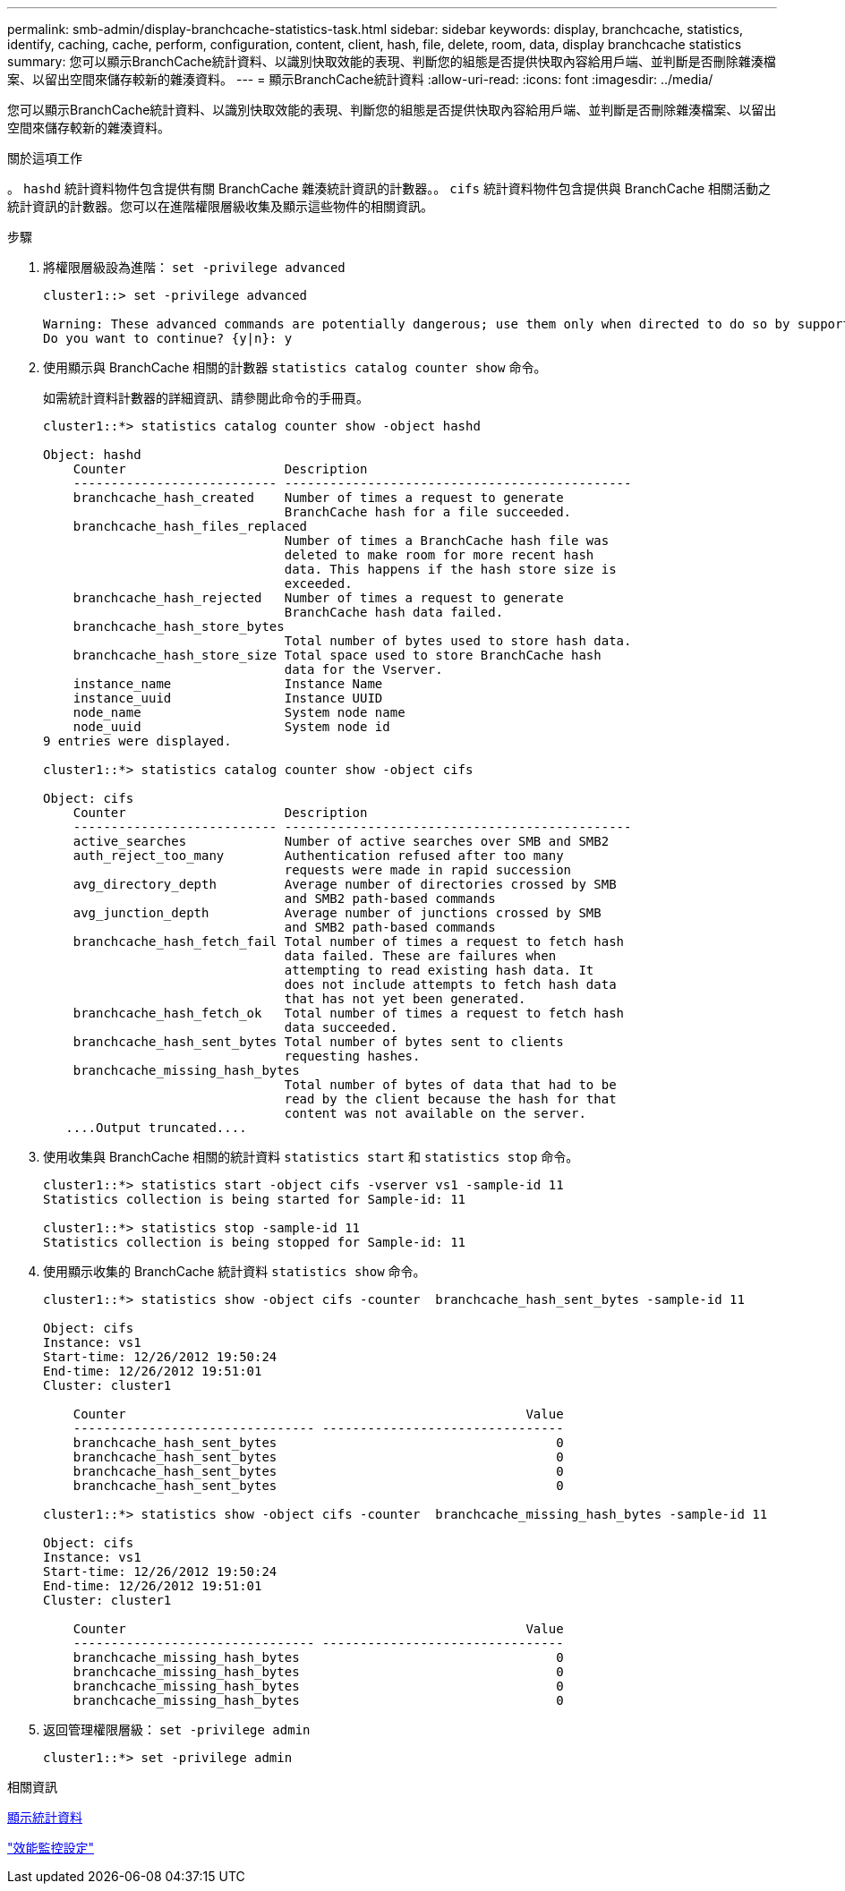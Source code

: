 ---
permalink: smb-admin/display-branchcache-statistics-task.html 
sidebar: sidebar 
keywords: display, branchcache, statistics, identify, caching, cache, perform, configuration, content, client, hash, file, delete, room, data, display branchcache statistics 
summary: 您可以顯示BranchCache統計資料、以識別快取效能的表現、判斷您的組態是否提供快取內容給用戶端、並判斷是否刪除雜湊檔案、以留出空間來儲存較新的雜湊資料。 
---
= 顯示BranchCache統計資料
:allow-uri-read: 
:icons: font
:imagesdir: ../media/


[role="lead"]
您可以顯示BranchCache統計資料、以識別快取效能的表現、判斷您的組態是否提供快取內容給用戶端、並判斷是否刪除雜湊檔案、以留出空間來儲存較新的雜湊資料。

.關於這項工作
。 `hashd` 統計資料物件包含提供有關 BranchCache 雜湊統計資訊的計數器。。 `cifs` 統計資料物件包含提供與 BranchCache 相關活動之統計資訊的計數器。您可以在進階權限層級收集及顯示這些物件的相關資訊。

.步驟
. 將權限層級設為進階： `set -privilege advanced`
+
[listing]
----
cluster1::> set -privilege advanced

Warning: These advanced commands are potentially dangerous; use them only when directed to do so by support personnel.
Do you want to continue? {y|n}: y
----
. 使用顯示與 BranchCache 相關的計數器 `statistics catalog counter show` 命令。
+
如需統計資料計數器的詳細資訊、請參閱此命令的手冊頁。

+
[listing]
----
cluster1::*> statistics catalog counter show -object hashd

Object: hashd
    Counter                     Description
    --------------------------- ----------------------------------------------
    branchcache_hash_created    Number of times a request to generate
                                BranchCache hash for a file succeeded.
    branchcache_hash_files_replaced
                                Number of times a BranchCache hash file was
                                deleted to make room for more recent hash
                                data. This happens if the hash store size is
                                exceeded.
    branchcache_hash_rejected   Number of times a request to generate
                                BranchCache hash data failed.
    branchcache_hash_store_bytes
                                Total number of bytes used to store hash data.
    branchcache_hash_store_size Total space used to store BranchCache hash
                                data for the Vserver.
    instance_name               Instance Name
    instance_uuid               Instance UUID
    node_name                   System node name
    node_uuid                   System node id
9 entries were displayed.

cluster1::*> statistics catalog counter show -object cifs

Object: cifs
    Counter                     Description
    --------------------------- ----------------------------------------------
    active_searches             Number of active searches over SMB and SMB2
    auth_reject_too_many        Authentication refused after too many
                                requests were made in rapid succession
    avg_directory_depth         Average number of directories crossed by SMB
                                and SMB2 path-based commands
    avg_junction_depth          Average number of junctions crossed by SMB
                                and SMB2 path-based commands
    branchcache_hash_fetch_fail Total number of times a request to fetch hash
                                data failed. These are failures when
                                attempting to read existing hash data. It
                                does not include attempts to fetch hash data
                                that has not yet been generated.
    branchcache_hash_fetch_ok   Total number of times a request to fetch hash
                                data succeeded.
    branchcache_hash_sent_bytes Total number of bytes sent to clients
                                requesting hashes.
    branchcache_missing_hash_bytes
                                Total number of bytes of data that had to be
                                read by the client because the hash for that
                                content was not available on the server.
   ....Output truncated....
----
. 使用收集與 BranchCache 相關的統計資料 `statistics start` 和 `statistics stop` 命令。
+
[listing]
----
cluster1::*> statistics start -object cifs -vserver vs1 -sample-id 11
Statistics collection is being started for Sample-id: 11

cluster1::*> statistics stop -sample-id 11
Statistics collection is being stopped for Sample-id: 11
----
. 使用顯示收集的 BranchCache 統計資料 `statistics show` 命令。
+
[listing]
----
cluster1::*> statistics show -object cifs -counter  branchcache_hash_sent_bytes -sample-id 11

Object: cifs
Instance: vs1
Start-time: 12/26/2012 19:50:24
End-time: 12/26/2012 19:51:01
Cluster: cluster1

    Counter                                                     Value
    -------------------------------- --------------------------------
    branchcache_hash_sent_bytes                                     0
    branchcache_hash_sent_bytes                                     0
    branchcache_hash_sent_bytes                                     0
    branchcache_hash_sent_bytes                                     0

cluster1::*> statistics show -object cifs -counter  branchcache_missing_hash_bytes -sample-id 11

Object: cifs
Instance: vs1
Start-time: 12/26/2012 19:50:24
End-time: 12/26/2012 19:51:01
Cluster: cluster1

    Counter                                                     Value
    -------------------------------- --------------------------------
    branchcache_missing_hash_bytes                                  0
    branchcache_missing_hash_bytes                                  0
    branchcache_missing_hash_bytes                                  0
    branchcache_missing_hash_bytes                                  0
----
. 返回管理權限層級： `set -privilege admin`
+
[listing]
----
cluster1::*> set -privilege admin
----


.相關資訊
xref:display-statistics-task.adoc[顯示統計資料]

link:../performance-config/index.html["效能監控設定"]
